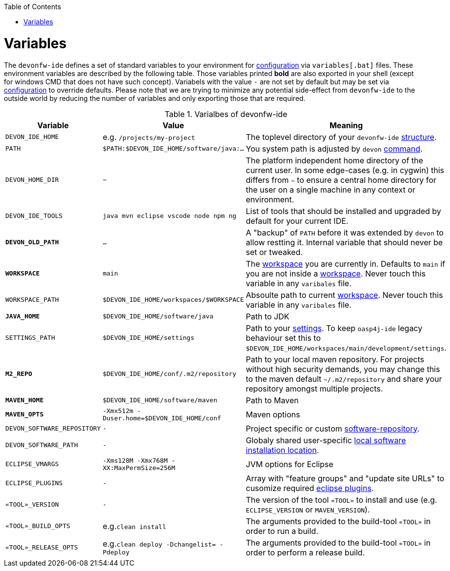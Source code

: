 :toc:
toc::[]

= Variables

The `devonfw-ide` defines a set of standard variables to your environment for link:configuration.asciidoc[configuration] via `variables[.bat]` files.
These environment variables are described by the following table.
Those variables printed *bold* are also exported in your shell (except for windows CMD that does not have such concept). Variabels with the value `-` are not set by default but may be set via link:configuration.asciidoc[configuration] to override defaults.
Please note that we are trying to minimize any potential side-effect from `devonfw-ide` to the outside world by reducing the number of variables and only exporting those that are required.

.Varialbes of devonfw-ide
[options="header"]
|=======================
|*Variable*|*Value*|*Meaning*
|`DEVON_IDE_HOME`|e.g. `/projects/my-project`|The toplevel directory of your `devonfw-ide` link:structure.asciidoc[structure].
|`PATH`|`$PATH:$DEVON_IDE_HOME/software/java:...`|You system path is adjusted by `devon` link:cli.asciidoc[command].
|`DEVON_HOME_DIR`|`~`|The platform independent home directory of the current user. In some edge-cases (e.g. in cygwin) this differs from `~` to ensure a central home directory for the user on a single machine in any context or environment.
|`DEVON_IDE_TOOLS`|`java mvn eclipse vscode node npm ng`|List of tools that should be installed and upgraded by default for your current IDE.
|*`DEVON_OLD_PATH`*|`...`|A "backup" of `PATH` before it was extended by `devon` to allow restting it. Internal variable that should never be set or tweaked.
|*`WORKSPACE`*|`main`|The link:workspaces.asciidoc[workspace] you are currently in. Defaults to `main` if you are not inside a link:workspaces.asciidoc[workspace]. Never touch this variable in any `varibales` file.
|`WORKSPACE_PATH`|`$DEVON_IDE_HOME/workspaces/$WORKSPACE`|Absoulte path to current link:workspaces.asciidoc[workspace]. Never touch this variable in any `varibales` file.
|*`JAVA_HOME`*|`$DEVON_IDE_HOME/software/java`|Path to JDK
|`SETTINGS_PATH`|`$DEVON_IDE_HOME/settings`|Path to your link:settings.asciidoc[settings]. To keep `oasp4j-ide` legacy behaviour set this to `$DEVON_IDE_HOME/workspaces/main/development/settings`.
|*`M2_REPO`*|`$DEVON_IDE_HOME/conf/.m2/repository`|Path to your local maven repository. For projects without high security demands, you may change this to the maven default `~/.m2/repository` and share your repository amongst multiple projects.
|*`MAVEN_HOME`*|`$DEVON_IDE_HOME/software/maven`|Path to Maven
|*`MAVEN_OPTS`*|`-Xmx512m -Duser.home=$DEVON_IDE_HOME/conf`|Maven options
|`DEVON_SOFTWARE_REPOSITORY`|`-`|Project specific or custom link:software.asciidoc#repository[software-repository].
|`DEVON_SOFTWARE_PATH`|`-`|Globaly shared user-specific link:software.asciidoc#shared[local software installation location].
|`ECLIPSE_VMARGS`|`-Xms128M -Xmx768M -XX:MaxPermSize=256M`|JVM options for Eclipse
|`ECLIPSE_PLUGINS`|`-`|Array with "feature groups" and "update site URLs" to cusomize required link:eclipse.asciidoc#plugins[eclipse plugins].
|`«TOOL»_VERSION`|`-`|The version of the tool `«TOOL»` to install and use (e.g. `ECLIPSE_VERSION` or `MAVEN_VERSION`).
|`«TOOL»_BUILD_OPTS`|e.g.`clean install`|The arguments provided to the build-tool `«TOOL»` in order to run a build.
|`«TOOL»_RELEASE_OPTS`|e.g.`clean deploy -Dchangelist= -Pdeploy`|The arguments provided to the build-tool `«TOOL»` in order to perform a release build.
|=======================